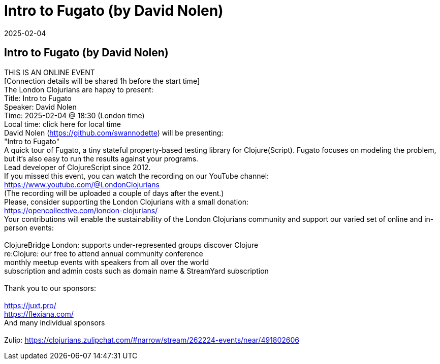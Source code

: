 = Intro to Fugato (by David Nolen)
2025-02-04
:jbake-type: event
:jbake-edition: 
:jbake-link: https://www.meetup.com/london-clojurians/events/305401951/
:jbake-location: online
:jbake-start: 2025-02-04
:jbake-end: 2025-02-04

== Intro to Fugato (by David Nolen)

THIS IS AN ONLINE EVENT +
[Connection details will be shared 1h before the start time] +
The London Clojurians are happy to present: +
Title: Intro to Fugato +
Speaker: David Nolen +
Time: 2025-02-04 @ 18:30 (London time) +
Local time: click here for local time +
David Nolen (https://github.com/swannodette) will be presenting: +
&quot;Intro to Fugato&quot; +
A quick tour of Fugato, a tiny stateful property-based testing library for Clojure(Script). Fugato focuses on modeling the problem, but it's also easy to run the results against your programs. +
Lead developer of ClojureScript since 2012. +
If you missed this event, you can watch the recording on our YouTube channel: +
https://www.youtube.com/@LondonClojurians +
(The recording will be uploaded a couple of days after the event.) +
Please, consider supporting the London Clojurians with a small donation: +
https://opencollective.com/london-clojurians/ +
Your contributions will enable the sustainability of the London Clojurians community and support our varied set of online and in-person events: +
 +
ClojureBridge London: supports under-represented groups discover Clojure +
re:Clojure: our free to attend annual community conference +
monthly meetup events with speakers from all over the world +
subscription and admin costs such as domain name &amp; StreamYard subscription +
 +
Thank you to our sponsors: +
 +
https://juxt.pro/ +
https://flexiana.com/ +
And many individual sponsors +
 +
Zulip: https://clojurians.zulipchat.com/#narrow/stream/262224-events/near/491802606 +

